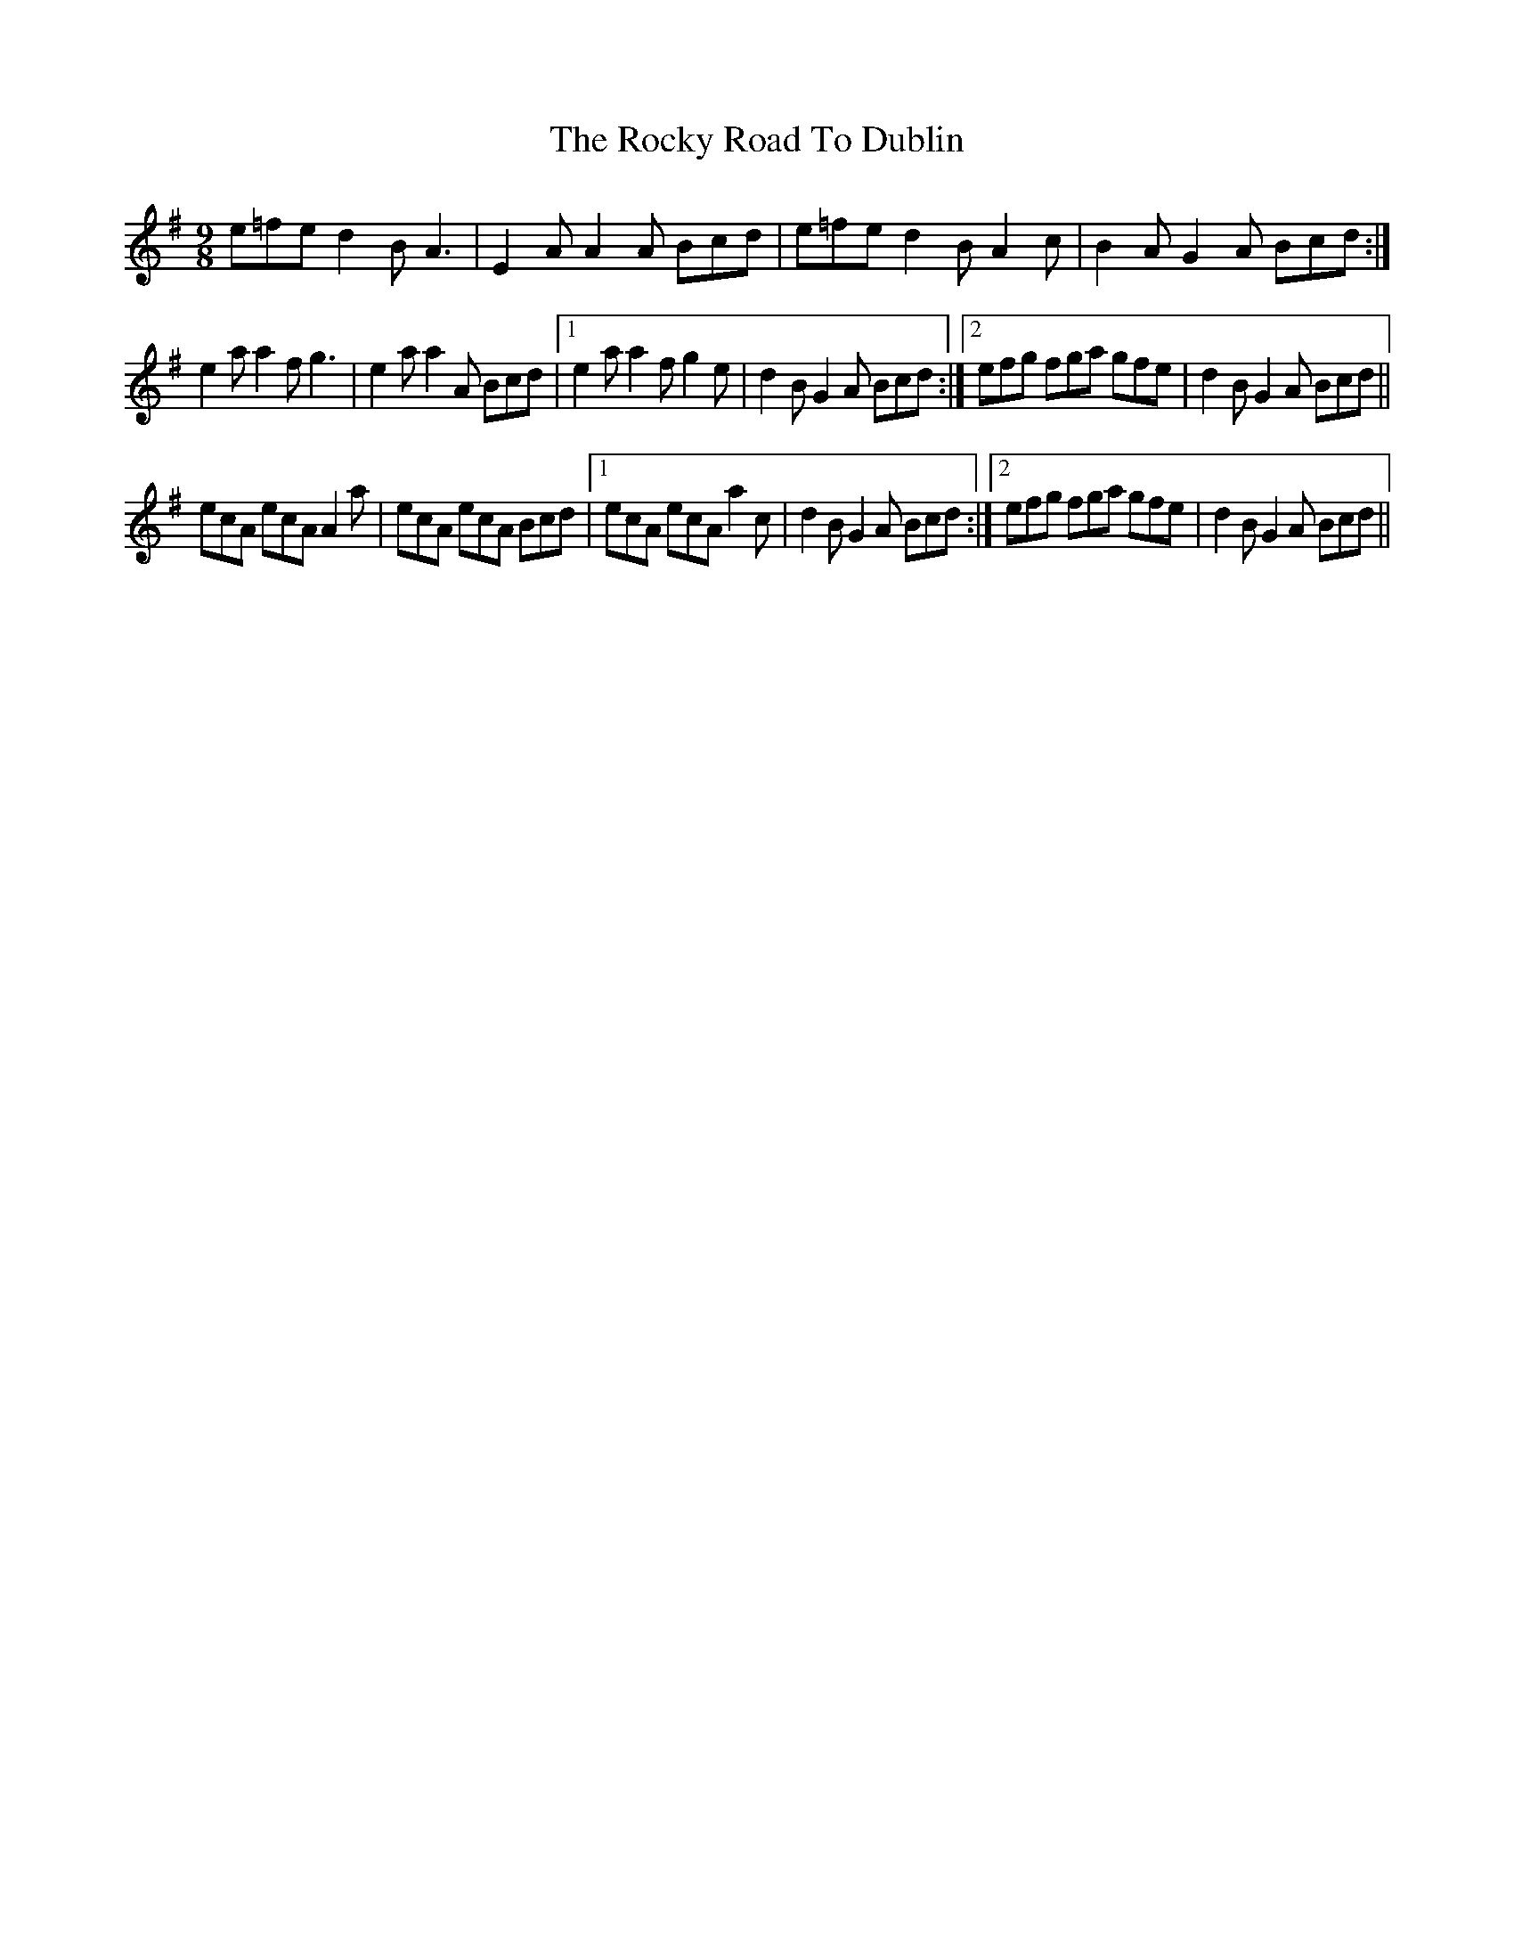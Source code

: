 X: 34950
T: Rocky Road To Dublin, The
R: slip jig
M: 9/8
K: Eminor
e=fe d2 B A3|E2 A A2 A Bcd|e=fe d2 B A2 c|B2 A G2 A Bcd:|
e2 a a2 f g3|e2 a a2 A Bcd|1 e2 a a2 f g2 e|d2 B G2 A Bcd:|2 efg fga gfe|d2 B G2 A Bcd||
ecA ecA A2 a|ecA ecA Bcd|1 ecA ecA a2 c|d2 B G2 A Bcd:|2 efg fga gfe|d2 B G2 A Bcd||

